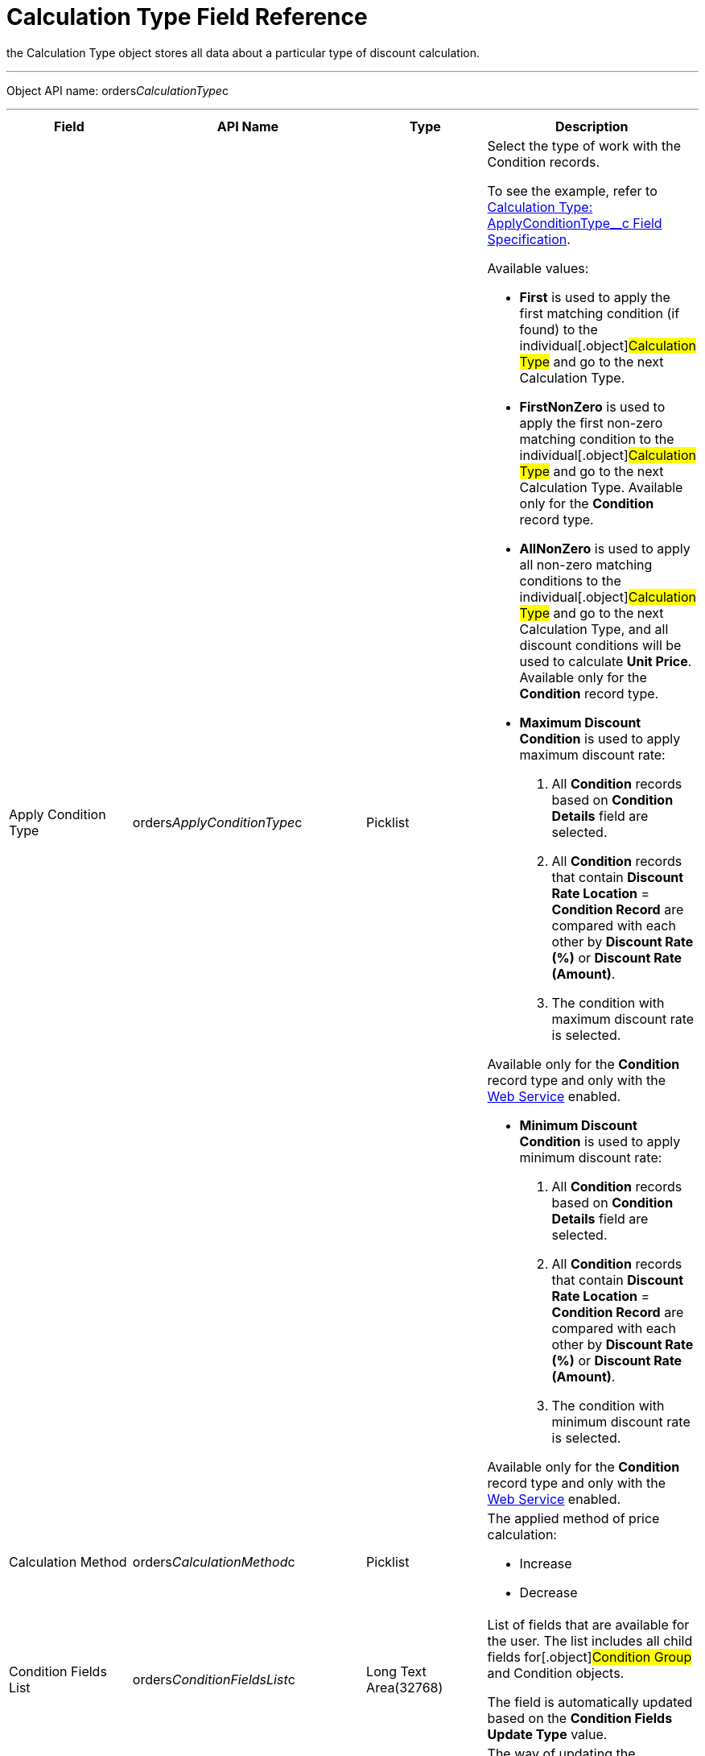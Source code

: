 = Calculation Type Field Reference

the [.object]#Calculation Type# object stores all data about a
particular type of discount calculation.

'''''

Object API name:
[.apiobject]#orders__CalculationType__c#

'''''

[width="100%",cols="25%,25%,25%,25%",]
|===
|*Field* |*API Name* |*Type* |*Description*

|Apply Condition Type
|[.apiobject]#orders__ApplyConditionType__c#
|Picklist a|
Select the type of work with the [.object]#Condition# records.

To see the example, refer to
xref:calculation-type-applyconditiontype-c-field-specification[Calculation
Type: ApplyConditionType__c Field Specification].

Available values:

* *First* is used to apply the first matching condition (if found) to
the individual[.object]#Calculation Type# and go to the next
[.object]#Calculation Type#.

* *FirstNonZero* is used to apply the first non-zero matching condition
to the individual[.object]#Calculation Type# and go to the next
[.object]#Calculation Type#.
Available only for the *Condition* record type.

* *AllNonZero* is used to apply all non-zero matching conditions to the
individual[.object]#Calculation Type# and go to the next
[.object]#Calculation Type#, and all discount conditions will be
used to calculate *Unit Price*.
Available only for the *Condition* record type.

* *Maximum Discount Condition* is used to apply maximum discount rate:
. All *Condition* records based on *Condition Details* field are
selected.
. All *Condition* records that contain *Discount Rate Location* =
*Condition Record* are compared with each other by *Discount Rate (%)*
or *Discount Rate (Amount)*.
. The condition with maximum discount rate is selected.

Available only for the *Condition* record type and only with the
xref:admin-guide/managing-ct-orders/web-service/index.adoc[Web Service] enabled.


* *Minimum Discount Condition* is used to apply minimum discount rate:
. All *Condition* records based on *Condition Details* field are
selected.
. All *Condition* records that contain *Discount Rate
Location* = *Condition Record* are compared with each other by *Discount
Rate (%)* or *Discount Rate (Amount)*.
. The condition with minimum discount rate is selected.

Available only for the *Condition* record type and only with
the xref:admin-guide/managing-ct-orders/web-service/index.adoc[Web Service] enabled.

|Calculation Method
|[.apiobject]#orders__CalculationMethod__c# |Picklist
a|
The applied method of price calculation:

* Increase
* Decrease

|Condition Fields List
|[.apiobject]#orders__ConditionFieldsList__c# |Long Text
Area(32768) |List of fields that are available for the user. The list
includes all child fields for[.object]#Condition Group# and
[.object]#Condition# objects.

The field is automatically updated based on the *Condition Fields Update
Type* value.

|Condition Fields Update Type
|[.apiobject]#orders__ConditionFieldsUpdateType__c#
|Picklist a|
The way of updating the conditions fields list:

* Real-time: the stored list of fields will be updated whenever the
values in the *Condition Details* field on[.object]#Condition#
records are changed.
* Batch update: the stored fields will be updated in batches. Can be
enabled only if the *Force Condition Fields Update* checkbox is
selected.
When a batch is processed, the checkbox is deselected.

|Condition Recalculation Fields
|[.apiobject]#orders__ConditionRecalculationFields__c#
|Long Text Area(32768) a|
Specify the API names of fields that will initiate the matching
conditions search for[.object]#Order Line Item# records from
the beginning when changed.

* Only fields from the [.object]#Order#
[.object]#Delivery# and[.object]#Order Line Item#
objects are supported. If the specified fields belong to any other
object, these fields will be skipped in the process.
* Users must have access to the specified fields. Otherwise, the price
fields will be based on the [.apiobject]#$.listPrice# field.

|Discount Recalculation Fields
|[.apiobject]#orders__DiscountRecalculationFields__c#
|​Long Text Area(32768) a|
Specify the API name of a field in JSON format that, when changed, will
initiate the recalculation of a discount within each condition.

* Only fields from the [.object]#Order#,
[.object]#Delivery#,[.object]#Order Line Item# and
[.object]#Delivery Line Item# objects are supported. If the
specified fields belong to any other object, these fields will be
skipped in the process.

The same recalculation logic is applied when the *Quantity* field is
changed.



|External ID |[.apiobject]#orders__ExternalId__c#
|Text(255) (External ID) (Unique Case Sensitive) |Calculation Type
external identifier.

|Field Search Based On
|[.apiobject]#orders__FieldSearchBasedOn__c#
|Picklist a|
Determines if *Condition Fields* will be searched starting from
[.object]#Order Line Item# or[.object]#Delivery Line
Item#. Available values:

* Order Line Item (default)
* Delivery Line Item

This field applies only to xref:admin-guide/managing-ct-orders/web-service/index.adoc[Web Service]
calculations and does not affect the internal calculator. Pricing
procedures with this field will be ignored and excluded from
the xref:price-tag[Price Tag] logic.

|Force Condition Fields Update
|[.apiobject]#orders__IsForceConditionFieldsUpdate__c#
|Checkbox |If selected, the *Condition Fields List* field will be
updated after the [.object]#Condition# object fields were
changed on the child records.
The checkbox is required if the _Batch update_ mode is selected in
*Condition Field Update Type*.

|Need Condition Fields Force Update
|[.apiobject]#orders__isNeedConditionFieldsUpdate__c#
|Checkbox (hidden) a|
Selected, if the *Condition Fields Update Type* field is set to _Batch
update_ and the *Force Condition Fields Update* checkbox is set to
active. It is unchecked after the update process is finished.

It is hidden from the interface, intended only for develop customization
purposes.

|Level Based On |[.apiobject]#orders__LevelBasedOn__c#
|Picklist a|
Select the object where the calculation will be performed:

* Order Line Item.
* Delivery Line Item.

If the *Delivery Line Item* is selected, the processing of the
*Condition* records will be the same as for the [.object]#Order
Line Item# object and the conditions will be calculated based on values
on the *Order Line Item* records.



|Level Formula |[.apiobject]# orders__LevelFormula__c#
|​Long Text Area(32768) a|
The formula in JSON format is used to calculate quantity across multiple
fields.



The source object for formula fields is defined in the *Level Based On*
field.



It is possible to use fields with the *Number* and *Currency* types to
calculate quantity or amount, and the values from these fields can be
used for the discount calculation based on the entire order or the
previous deliveries. In this case, an additional step should be
specified in the Pricing Procedure to process this summary.

To see the example, refer to
xref:calculation-type-levelformula-c-field-specification[Calculation
Type: LevelFormula__c Field Specification].

|Promo Related
|[.apiobject]#orders__IsPromoRelated__c# |Checkbox
|If selected, promos can be linked to this calculation type.

|Record Type |[.apiobject]#RecordType# |Record Type a|
Available values:

* *Condition* is used for discount calculation conditions that allow
using xref:admin-guide/managing-ct-orders/discount-management/discount-data-model/condition-field-reference/index.adoc[advanced calculation methods].
** Supports difficult cases for *Promotions*, for example:
*** Allows setting the number of unique SKUs to be eligible for the
discounting.
*** Allows setting the required min for a particular product from the
group to get the discount.
** Uses JSON syntax.
** Created automatically if related to a promo.
** Can be set up by a developer or an advanced consultant.
* *Group {plus} Condition*: *Condition* is used to store specific
calculation conditions and linked to the parent
xref:admin-guide/managing-ct-orders/discount-management/discount-data-model/condition-group-field-reference[Condition Group] object.
** Inherits the structure of ERP systems and is easier to integrate.
** Uses Salesforce syntax and can be set up by consultants.

[width="100%",cols="50%,50%",]
!===
!image:warning.png[] !Not
applicable for advanced calculations
and [.object]#Promotion# discounts calculation.
!===



|Unit of Measure |[.apiobject]#orders__UnitOfMeasure__c#
|Picklist a|
Unit of measure used for price calculation:

* Percent
* Amount

|===
